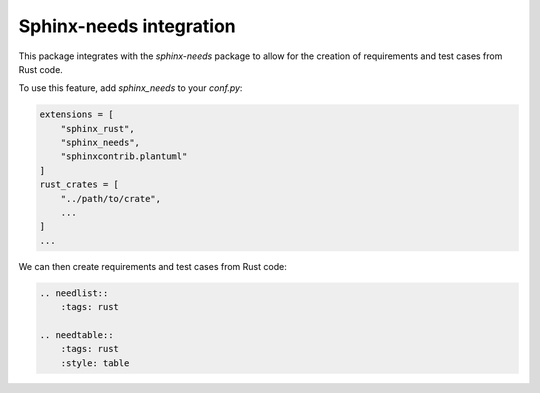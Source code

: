 Sphinx-needs integration
========================

This package integrates with the `sphinx-needs` package to allow for the creation of requirements and test cases from Rust code.

To use this feature, add `sphinx_needs` to your `conf.py`:

.. code-block:: python

    extensions = [
        "sphinx_rust",
        "sphinx_needs",
        "sphinxcontrib.plantuml"
    ]
    rust_crates = [
        "../path/to/crate",
        ...
    ]
    ...

We can then create requirements and test cases from Rust code:

.. code-block:: restructuredtext

    .. needlist::
        :tags: rust

    .. needtable::
        :tags: rust
        :style: table

.. needlist::
  :tags: rust

.. needtable::
    :tags: rust
    :style: table
